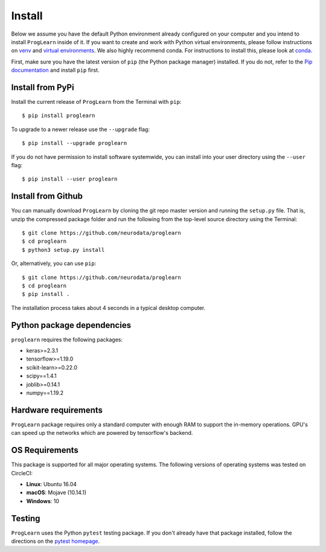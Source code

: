 Install
=======

Below we assume you have the default Python environment already configured on
your computer and you intend to install ``ProgLearn`` inside of it.  If you want to
create and work with Python virtual environments, please follow instructions
on `venv <https://docs.python.org/3/library/venv.html>`_ and `virtual
environments <http://docs.python-guide.org/en/latest/dev/virtualenvs/>`_. We
also highly recommend conda. For instructions to install this, please look
at
`conda <https://docs.conda.io/projects/conda/en/latest/user-guide/install/>`_.

First, make sure you have the latest version of ``pip`` (the Python package
manager) installed. If you do not, refer to the `Pip documentation
<https://pip.pypa.io/en/stable/installing/>`_ and install ``pip`` first.

Install from PyPi
-----------------
Install the current release of ``ProgLearn`` from the Terminal with ``pip``::

    $ pip install proglearn

To upgrade to a newer release use the ``--upgrade`` flag::

    $ pip install --upgrade proglearn

If you do not have permission to install software systemwide, you can install
into your user directory using the ``--user`` flag::

    $ pip install --user proglearn

Install from Github
-------------------
You can manually download ``ProgLearn`` by cloning the git repo master version and
running the ``setup.py`` file. That is, unzip the compressed package folder
and run the following from the top-level source directory using the Terminal::

    $ git clone https://github.com/neurodata/proglearn
    $ cd proglearn
    $ python3 setup.py install

Or, alternatively, you can use ``pip``::

    $ git clone https://github.com/neurodata/proglearn
    $ cd proglearn
    $ pip install .

The installation process takes about 4 seconds in a typical desktop computer.

Python package dependencies
---------------------------
``proglearn`` requires the following packages:

- keras>=2.3.1
- tensorflow>=1.19.0
- scikit-learn>=0.22.0
- scipy==1.4.1
- joblib>=0.14.1
- numpy==1.19.2

Hardware requirements
---------------------
``ProgLearn`` package requires only a standard computer with enough RAM to support
the in-memory operations. GPU's can speed up the networks which are powered by 
tensorflow's backend. 

OS Requirements
---------------
This package is supported for all major operating systems. The following
versions of operating systems was tested on CircleCI:

- **Linux**: Ubuntu 16.04
- **macOS**: Mojave (10.14.1)
- **Windows**: 10

Testing
-------
``ProgLearn`` uses the Python ``pytest`` testing package.  If you don't already have
that package installed, follow the directions on the `pytest homepage
<https://docs.pytest.org/en/latest/>`_.
